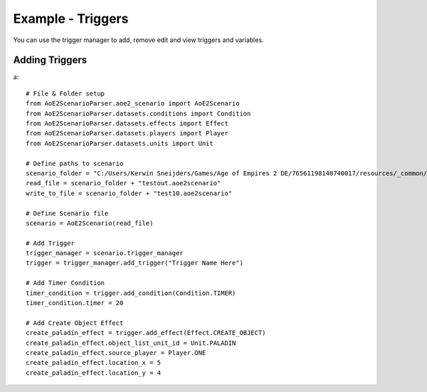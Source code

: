 Example - Triggers
=========================

You can use the trigger manager to add, remove edit and view triggers and variables.

Adding Triggers
^^^^^^^^^^^^^^^

a::

    # File & Folder setup
    from AoE2ScenarioParser.aoe2_scenario import AoE2Scenario
    from AoE2ScenarioParser.datasets.conditions import Condition
    from AoE2ScenarioParser.datasets.effects import Effect
    from AoE2ScenarioParser.datasets.players import Player
    from AoE2ScenarioParser.datasets.units import Unit

    # Define paths to scenario
    scenario_folder = "C:/Users/Kerwin Sneijders/Games/Age of Empires 2 DE/76561198140740017/resources/_common/scenario/"
    read_file = scenario_folder + "testout.aoe2scenario"
    write_to_file = scenario_folder + "test10.aoe2scenario"

    # Define Scenario file
    scenario = AoE2Scenario(read_file)

    # Add Trigger
    trigger_manager = scenario.trigger_manager
    trigger = trigger_manager.add_trigger("Trigger Name Here")

    # Add Timer Condition
    timer_condition = trigger.add_condition(Condition.TIMER)
    timer_condition.timer = 20

    # Add Create Object Effect 
    create_paladin_effect = trigger.add_effect(Effect.CREATE_OBJECT)
    create_paladin_effect.object_list_unit_id = Unit.PALADIN
    create_paladin_effect.source_player = Player.ONE
    create_paladin_effect.location_x = 5
    create_paladin_effect.location_y = 4

